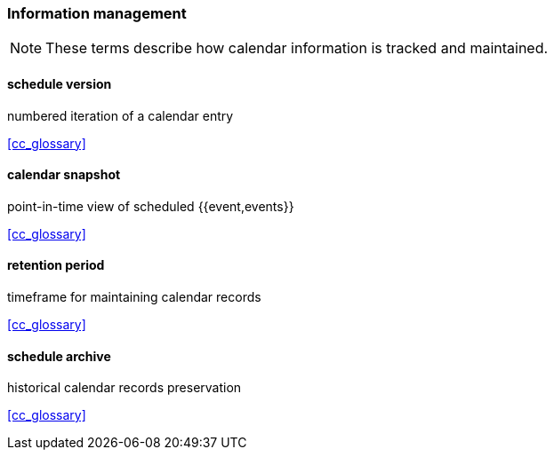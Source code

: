 
=== Information management

[NOTE]
These terms describe how calendar information is tracked and maintained.

==== schedule version
numbered iteration of a calendar entry

[.source]
<<cc_glossary>>

==== calendar snapshot
point-in-time view of scheduled {{event,events}}

[.source]
<<cc_glossary>>

==== retention period
timeframe for maintaining calendar records

[.source]
<<cc_glossary>>

==== schedule archive
historical calendar records preservation

[.source]
<<cc_glossary>>